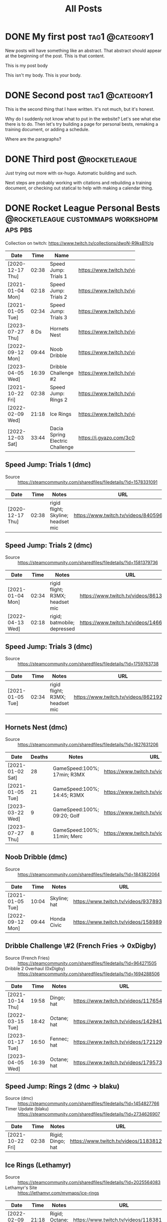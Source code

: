 #+title: All Posts

#+hugo_base_dir: ../
#+hugo_auto_set_lastmod: t
#+STARTUP: logdone
#+cite_export: csl

* DONE My first post                                        :tag1:@category1:
CLOSED: [2025-02-04 Tue 13:10] SCHEDULED: <2025-02-04 Tue>
:PROPERTIES:
:EXPORT_FILE_NAME: my-first-post
:END:
New posts will have something like an abstract. That abstract should appear at the beginning of the post. This is that content.
#+hugo: more
This is my post body

This isn't my body. This is your body.
* DONE Second post                                          :tag1:@category1:
CLOSED: [2025-02-04 Tue 16:37]
:PROPERTIES:
:EXPORT_FILE_NAME: second-post
:END:
This is the second thing that I have written. It's not much, but it's honest.

#+hugo: more

Why do I suddenly not know what to put in the website?
Let's see what else there is to do. Then let's try building a page for personal bests, remaking a training document, or adding a schedule.

Where are the paragraphs?

* DONE Third post                                             :@rocketleague:
CLOSED: [2025-02-11 Tue 19:51]
:PROPERTIES:
:EXPORT_FILE_NAME: third-post
:END:
Just trying out more with ox-hugo. Automatic building and such.
#+hugo: more

Next steps are probably working with citations and rebuilding a training document, or checking out statical to help with making a calendar thing.

* DONE Rocket League Personal Bests :@rocketleague:custommaps:workshopmaps:pbs:
CLOSED: [2025-02-09 Sun 10:34]
:PROPERTIES:
:EXPORT_FILE_NAME: rocket-league-personal-bests
:END:

Collection on twitch: https://www.twitch.tv/collections/dwoN-R9ksBYclg

#+BEGIN_TABLE
#+TBLNAME: rocket-league-personal-bests
|                  |       |                                 | <15>                                                     |
| Date             |  Time | Name                            | URL                                                      |
|------------------+-------+---------------------------------+----------------------------------------------------------|
| [2020-12-17 Thu] | 02:38 | Speed Jump: Trials 1            | https://www.twitch.tv/videos/840596570                   |
| [2021-01-04 Mon] | 02:18 | Speed Jump: Trials 2            | https://www.twitch.tv/videos/1466614991                  |
| [2021-01-05 Tue] | 02:34 | Speed Jump: Trials 3            | https://www.twitch.tv/videos/862192779                   |
| [2023-07-27 Thu] |  8 Ds | Hornets Nest                    | https://www.twitch.tv/videos/1894229061                  |
| [2022-09-12 Mon] | 09:44 | Noob Dribble                    | https://www.twitch.tv/videos/1589893565                  |
| [2023-04-05 Wed] | 16:39 | Dribble Challenge #2            | https://www.twitch.tv/videos/1795732652                  |
| [2021-10-22 Fri] | 02:38 | Speed Jump: Rings 2             | https://www.twitch.tv/videos/1183812817                  |
| [2022-02-09 Wed] | 21:18 | Ice Rings                       | https://www.twitch.tv/videos/1183812817                  |
| [2022-12-03 Sat] | 33:44 | Dacia Spring Electric Challenge | https://i.gyazo.com/3c0f8ca496880cf5d16d68dfb61be624.png |
#+END_TABLE
** Speed Jump: Trials 1 (dmc)
- Source :: https://steamcommunity.com/sharedfiles/filedetails/?id=1578331091
| Date             |  Time | Notes                              | URL                                    |
|------------------+-------+------------------------------------+----------------------------------------|
| [2020-12-17 Thu] | 02:38 | rigid flight; Skyline; headset mic | https://www.twitch.tv/videos/840596570 |
** Speed Jump: Trials 2 (dmc)
- Source :: https://steamcommunity.com/sharedfiles/filedetails/?id=1581379736
| Date             |  Time | Notes                           | URL                                     |
|------------------+-------+---------------------------------+-----------------------------------------|
| [2021-01-04 Mon] | 02:34 | rigid flight; R3MX; headset mic | https://www.twitch.tv/videos/861326445  |
| [2022-04-13 Wed] | 02:18 | rigid; batmobile; depressed     | https://www.twitch.tv/videos/1466614991 |
** Speed Jump: Trials 3 (dmc)
- Source :: https://steamcommunity.com/sharedfiles/filedetails/?id=1759763738
| Date             |  Time | Notes                           | URL                                    |
|------------------+-------+---------------------------------+----------------------------------------|
| [2021-01-05 Tue] | 02:34 | rigid flight; R3MX; headset mic | https://www.twitch.tv/videos/862192779 |
** Hornets Nest (dmc)
- Source :: https://steamcommunity.com/sharedfiles/filedetails/?id=1827631206
#+BEGIN_TABLE
#+TBLNAME: rl-hornets-nest-personal-bests
| Date             | Deaths | Notes                       | URL                                     |
|------------------+--------+-----------------------------+-----------------------------------------|
| [2021-01-02 Sat] |     28 | GameSpeed:100%; 17min; R3MX | https://www.twitch.tv/videos/858831666  |
| [2021-01-05 Tue] |     21 | GameSpeed:100%; 14:45; R3MX | https://www.twitch.tv/videos/862189184  |
| [2023-03-22 Wed] |      9 | GameSpeed:100%; 09:20; Golf | https://www.twitch.tv/videos/1784508002 |
| [2023-07-27 Thu] |      8 | GameSpeed:100%; 11min; Merc | https://www.twitch.tv/videos/1894229061 |
#+END_TABLE
** Noob Dribble (dmc)
- Source :: https://steamcommunity.com/sharedfiles/filedetails/?id=1843822064
#+BEGIN_TABLE
#+TBLNAME: rl-noob-dribble-personal-bests
| Date             |  Time | Notes        | URL                                     |
|------------------+-------+--------------+-----------------------------------------|
| [2021-01-05 Tue] | 10:04 | Skyline; hat | https://www.twitch.tv/videos/937893818  |
| [2022-09-12 Mon] | 09:44 | Honda Civic  | https://www.twitch.tv/videos/1589893565 |
#+END_TABLE
** Dribble Challenge \#2 (French Fries -> 0xDigby)
- Source (French Fries) :: https://steamcommunity.com/sharedfiles/filedetails/?id=964271505
- Dribble 2 Overhaul (0xDigby) :: https://steamcommunity.com/sharedfiles/filedetails/?id=1694288506
#+BEGIN_TABLE
#+TBLNAME: rl-dribble-challenge-2-personal-bests
| Date             |  Time | Notes       | URL                                     |
|------------------+-------+-------------+-----------------------------------------|
| [2021-10-14 Thu] | 19:58 | Dingo; hat  | https://www.twitch.tv/videos/1176546717 |
| [2022-03-15 Tue] | 18:42 | Octane; hat | https://www.twitch.tv/videos/1429414837 |
| [2023-01-17 Tue] | 16:50 | Fennec; hat | https://www.twitch.tv/videos/1721291398 |
| [2023-04-05 Wed] | 16:39 | Octane; hat | https://www.twitch.tv/videos/1795732652 |
#+END_TABLE
** Speed Jump: Rings 2 (dmc -> blaku)
- Source (dmc) :: https://steamcommunity.com/sharedfiles/filedetails/?id=1454827766
- Timer Update (blaku) :: https://steamcommunity.com/sharedfiles/filedetails/?id=2734626907
| Date             |  Time | Notes             | URL                                     |
|------------------+-------+-------------------+-----------------------------------------|
| [2021-10-22 Fri] | 02:38 | Rigid; Dingo; hat | https://www.twitch.tv/videos/1183812817 |
** Ice Rings (Lethamyr)
- Source :: https://steamcommunity.com/sharedfiles/filedetails/?id=2025564083
- Lethamyr's Site :: https://lethamyr.com/mymaps/ice-rings
| Date             |  Time | Notes                 | URL                                     |
|------------------+-------+-----------------------+-----------------------------------------|
| [2022-02-09 Wed] | 21:18 | Rigid; Octane; no-hat | https://www.twitch.tv/videos/1183812817 |
** Dacia Spring Electric Challenge (gidek, Lethamyr, MrSwaggles)
- Source :: https://steamcommunity.com/sharedfiles/filedetails/?id=2789353463
- Lethamyr's Site :: https://lethamyr.com/mymaps/dacia-spring-electric-challenge
|                  |       |                              | <10>                                                     |
| Date             | Level | Notes                        | URL                                                      |
|------------------+-------+------------------------------+----------------------------------------------------------|
| [2022-04-28 Thu] |    19 | incomplete, so untimed       | https://www.twitch.tv/videos/1470272741                  |
| [2022-12-01 Thu] | 98:14 | took a break to walk around  | https://www.twitch.tv/videos/1670773058                  |
| [2022-12-03 Sat] | 33:44 | completed off stream, no VOD | https://i.gyazo.com/3c0f8ca496880cf5d16d68dfb61be624.png |
*** PB 19 completed levels Dacia Spring Electric Challenge (gidek, Lethamyr, MrSwaggles) [2022-04-28 Thu]
- VOD Title :: Rocket League - knockout reward quest - !training !pbs
- Twitch Link :: https://www.twitch.tv/videos/1470272741

Stuck with Dacia and made it all the way to the very end of the very last level! (Not fast enough though.) Thanks for keeping us looking sharp with the Biomass decal, xHard-Drive!
**** Segments
- 05:28:12--05:36:36 :: Dacia Spring Electric Challenge (part 1)
  + 05:28:34--05:28:45 :: level 1 complete
  + 05:28:46--05:29:03 :: level 2 complete
  + 05:29:04--05:29:25 :: level 3 complete
  + 05:29:26--05:30:30 :: level 4 complete
  + 05:30:31--05:30:50 :: level 5 complete
  + 05:30:51--05:31:12 :: level 6 complete
  + 05:31:13--05:32:43 :: level 7 complete
  + 05:32:44--05:36:24 :: level 8 complete
  + 05:32:44--05:36:24 :: level 8 complete
- 05:40:53--05:36:36 :: Dacia Spring Electric Challenge (part 2)
  + 05:41:01--05:41:16 :: level 9 complete
  + 05:41:17--05:41:26 :: level 10 complete
  + 05:41:27--05:43:24 :: level 11 complete
  + 05:43:25--05:44:12 :: level 12 complete
  + 05:44:13--05:44:27 :: level 13 complete
  + 05:44:28--05:45:13 :: level 14 complete
  + 05:45:14--05:47:50 :: level 15 complete
  + 05:47:51--06:16:10 :: level 16 complete
  + 06:17:06--06:17:20 :: level 17 complete
  + 06:17:21--06:22:03 :: level 18 complete
  + 06:22:09--06:52:24 :: level 19 complete
  + 06:53:53--07:24:01 :: made it to the end of level 20, but not in time
  + 07:24:02--07:29:51 :: more attempts till out of streaming time
*** PB 98:14 Dacia Spring Electric Challenge (gidek, Lethamyr, MrSwaggles) [2022-12-01 Thu]
+ VOD Title :: cubing, caffeine, cars - in that order reversed
+ Twitch Link :: https://www.twitch.tv/videos/1670773058

Finally beat all levels! Now we just need to get a more reasonable time.
* TODO FiveArms Training
:PROPERTIES:
:EXPORT_FILE_NAME:  fivearms-training
:END:
I want to improve in Rocket League, and given my current skills, rank, available time, and desire to rank up, I think I should focus on just a few mechanics at a time. I am currently focusing on:
- Directional Air Roll
- Aerial Shot Power
- Backboard Doubles

This document is intended to be a resource open to anyone looking to improve in Rocket League, but is guided by my personal understanding, training, and goals. I hope this record of my own quest for self-betterment can offer something useful to you in your own journey.

""May the boost be with you." ~ Yoda, probably" ~ FiveArms (2021)

#+hugo: more

Mechanics are any named, repeatable action that a player can take in the game. Dribbling the ball and wavedashing are both mechanics. Some mechanics involve the ball, and others do not.

Given this, I attempt to break down the game into mechanics (what you can do with the car or car & ball), and strategy (how you should use your car to win the game).

I also provide some instruction for basic training that works on many skills at once. If you are familiar with weight training, individual mechanics can be likened to machine-training that isolates muscles, whereas these training exercises are more like free weight exercises - compound exercises that involve many muscle groups.

#+toc: headlines 2

** Car Control
*** Accelerate
Accelerate the car by using the accelerate button. While on the ground, this will move the car forward at an increasing pace. In the air, this also moves the car forward a very small amount. REFERENCE The car can also be accelerated by [[id:a5d2daed-f960-47ac-b1c5-4caaa5c877b7][dodging]] and [[id:047739dd-c41f-4ec5-a7f6-9dd03bca4b91][boosting]]. The car has a maximum speed. When approaching maximum speed, the car will reach a threshold just below maximum speed and above this threshold, the car is said to be "supersonic." When a car is supersonic it will have a trail and it will be moving fast enough to "demo" or demolish another car.
**** Boost
:PROPERTIES:
:ID:       047739dd-c41f-4ec5-a7f6-9dd03bca4b91
:END:
*** Rotate
**** Grounded Rotation
***** Powerslide
**** Aerial Rotation
***** Directional Air Roll
*** Jump
*** Dodge (Flip)
:PROPERTIES:
:ID:       a5d2daed-f960-47ac-b1c5-4caaa5c877b7
:END:
**** Flip Reset
** Training Exercises
*** Musty Sidewall Exercise
*** Vaporwave Flip and Speedflip Exercises
*** Salteroo Air Dribble Exercise
*** Craigthemicrowave Wall to Air Exercises
** Mechanic
:PROPERTIES:
:ID:       4b9fc014-3cbe-4529-85e3-94266646c543
:END:
:LOGBOOK:
- Note taken on [2025-02-11 Tue 20:46] \\
  While it is difficult to subdivide the knowledge and skills that go into playing Rocket League, I like the way that SunlessKhan [cite:@sunlesskhan92] once explained it. There are basically two trees of knowledge that reinforce one another: controlling your car, and controlling the ball. Because you control the ball through controlling your car, the skills used in controlling your car will be used when controlling the ball. Not all skills are immediately obvious in the way that they connect, but combining quick aerials (car control) with dribbling (ball control) can lead to mechanics like ground to air dribbling. In addition to the two basic categories, there is the meta game or general strategies that are also used to help win by yourself (e.g. kickoff styles like "pushing"), and strategies that can help in a team setting (e.g. rotations).
:END:
*** Dribble
:PROPERTIES:
:ID:       06604be6-d20f-4695-a5bb-76816c4fa34f
:END:
:LOGBOOK:
- Note taken on [2025-02-11 Tue 20:47] \\
  Dribbling is the epitome of ball control. If you go into freeplay and try to hit the ball and then make a second hit as quickly as possible, after a while you start trying to /constantly/ hit the ball. That's basically dribbling. Always touching/hitting the ball.

  This level of ball control is required for many other mechanics like [[id:823f566c-847f-4a01-b0c4-27bb656a8d3d][flicking]] and air-dribbling. The earlier you can start dribbling, the better.
:END:
*** Half-Flip
*** Flick
:PROPERTIES:
:ID:       823f566c-847f-4a01-b0c4-27bb656a8d3d
:END:
*** Speedflip
:PROPERTIES:
:ID:       8b8be297-2bbf-4ac3-ae68-fed0bf65c844
:END:
*** Wavedash
:PROPERTIES:
:ID:       4b402a41-8b1c-4ec3-bcfb-714feaf6b196
:END:
**** Landing Wavedash
**** Curvedash
**** Walldash
*** Fast Aerial (Quick Aerial)
** Strategy
:PROPERTIES:
:ID:       b1ce38c9-8696-4adc-b731-81ac445bbd54
:END:

------------------------------------------------------------------------

** Mechanics
:PROPERTIES:
:CUSTOM_ID: mechanics
:END:
*** Dribbling
:PROPERTIES:
:CUSTOM_ID: dribbling
:END:
Dribbling is the epitome of ball control. If you go into freeplay and
try to hit the ball and then make a second hit as quickly as possible,
after a while you start trying to /constantly/ hit the ball. That's
basically dribbling. Always touching/hitting the ball.

This level of ball control is required for many other mechanics like
[[#flicks][flicking]] and air-dribbling. The earlier you can start
dribbling, the better.

**** Dribbling Resources
:PROPERTIES:
:CUSTOM_ID: dribbling-resources
:END:
***** Training Packs
:PROPERTIES:
:CUSTOM_ID: training-packs
:END:
- 04C1-42C8-6E5D-6F75 (suggested by
  [[https://www.youtube.com/channel/UCWDuIMQM0wF-WHJINS8vwRA][Virge]])
- 6F35-CE3B-ABCB-FE13 (suggested by
  [[https://www.youtube.com/channel/UCeg2dFpnarFPI14hbN_5rKg][Wayton]]
  Pilkin)
- 9D87-258C-3C05-6FA9 (suggested by
  [[https://www.youtube.com/channel/UCd1A9A5JGDtLxCrc59yHncg][Thanovic]])
- 9E8D-D9BC-E12E-7C1A (suggested by
  [[https://www.youtube.com/channel/UCd1A9A5JGDtLxCrc59yHncg][Thanovic]])

***** Workshop Maps
:PROPERTIES:
:CUSTOM_ID: workshop-maps
:END:
- [[https://steamcommunity.com/sharedfiles/filedetails/?id=1843822064]["Noob
  Dribble"]] by
  [[https://steamcommunity.com/id/dmc8217/myworkshopfiles/?appid=252950][dmc]]
- [[https://steamcommunity.com/sharedfiles/filedetails/?id=964271505]["Dribbling
  Challenge #2"]] by
  [[https://steamcommunity.com/id/futcha/myworkshopfiles/?appid=252950][French
  Fries]]
- [[https://steamcommunity.com/sharedfiles/filedetails/?id=1694288506]["Dribble
  2 Overhaul"]] by
  [[https://steamcommunity.com/id/0xDigby/myworkshopfiles/?appid=252950][0xDigby]]

***** YouTube Videos
:PROPERTIES:
:CUSTOM_ID: youtube-videos
:END:
- [[https://www.youtube.com/watch?v=sLOxr4V-_r0][Rocket Science
  dribbling physics]]
- [[https://www.youtube.com/watch?v=U5VXmGx9ou0&t=232s][SunlessKhan ball
  control]]
- [[https://www.youtube.com/watch?v=Il7nZS3hKmA][SquishyMuffinz
  dribbling tutorial]]
- [[https://www.youtube.com/watch?v=R7BjjxUf4J4][Virge dribbling
  tutorial]]
- [[https://www.youtube.com/watch?v=576yfVb3MUM][Wayton dribbling for
  beginners]]
- [[https://www.youtube.com/watch?v=C_w4M4twl2E&t=105][Thanovic
  dribbling all skill levels]]

*** Flicks
:PROPERTIES:
:CUSTOM_ID: flicks
:END:
Flicks allow a player to quickly transfer a lot of momentum to the ball
from their car. This is accomplished by getting multiple touches on the
ball, rotating the car, and taking advantage of the dodge/flip mechanic
to add momentum directly.

- Directional Flicks
  - Front-flip flick
  - Side-flip flick
  - Back-flip flick
- Angled Flicks
  - 45 Degree flick
    - (see
      [[http://team-dignitas.net/articles/blogs/rocket-league/12789/how-to-master-the-45-degree-flick][article
      in resources below]])
    - (see Kingpin's
      [[https://www.youtube.com/watch?v=Gt4wTng5k4s][tutorial on 45
      degree flicks]])
  - 90 Degree flick
- Named Flicks
  - Farms Flick
  - [[https://www.youtube.com/channel/UC1GFqqHIBaiCW1ivJJCFTvg][Musty]]
    Flick
  - Breezi Flick

**** Flicks Resources
:PROPERTIES:
:CUSTOM_ID: flicks-resources
:END:
***** Articles
:PROPERTIES:
:CUSTOM_ID: articles
:END:
- [[http://team-dignitas.net/articles/blogs/rocket-league/12789/how-to-master-the-45-degree-flick][/How
  to Master the 45-Degree Flick/ by RedRL]]

***** YouTube Videos
:PROPERTIES:
:CUSTOM_ID: youtube-videos-1
:END:
- [[https://www.youtube.com/watch?t=830&v=DRO8-784eSk][Rocket Science
  Flick Explanation]]
- [[https://www.youtube.com/watch?v=c9-ISPmsOF4&t=107s][Thanovic flick
  tutorial]]
- [[https://www.youtube.com/watch?v=KWZKfzVvSJQ][Virge (and KingRanny)
  flick tutorial]]
- [[https://www.youtube.com/watch?v=ZWdheraunb4][Wayton flick tutorial]]
- [[https://www.youtube.com/watch?v=Il7nZS3hKmA&t=90][SquishyMuffinz
  flicking tutorial]]
- [[https://www.youtube.com/watch?v=Gt4wTng5k4s][Kingpin 45 degree flick
  tutorial]]

*** Wavedash
:PROPERTIES:
:CUSTOM_ID: wavedash
:END:
Wavedash is a term borrowed from the Super Smash Brothers Melee fighting
game, and refers (in Rocket League) to a mechanic that helps a player
gain momentum. By combining the effect of increased player momentum from
a dodge/flip with running the car into the ground, one can quickly gain
speed. See
[[https://www.youtube.com/channel/UCfKidiMlHTBRNkQZlLzUesw][Rocket
Science]]'s video on
[[https://www.youtube.com/watch?v=pX950bhGhJE][dodge momentum]] for
reference.

The simplest explanation: give a dodge input (direction and jump) when
only two of the four car wheels are touching the ground. The car will
immediately gain momentum from having "dodged." The car will also
attempt to rotate, but because the ground is in the way, it will only
slam the car flat to the ground and allow the player to keep their new
momentum.

**** Curvedash
:PROPERTIES:
:CUSTOM_ID: curvedash
:END:
Wavedashing without boost, while making use of any curved surface to
shorten the airborne duration of the dash. Explained concisely and
precisely by
[[https://www.youtube.com/channel/UCfKidiMlHTBRNkQZlLzUesw][Rocket
Science]] in his video on the subject:
[[https://www.youtube.com/watch?v=PuB6yLVSs5s][Curvedashing New
mechanic? Instant supersonic with no boost]]

**** Landing Wavedash
:PROPERTIES:
:CUSTOM_ID: landing-wavedash
:END:
The general idea is that you land with your front wheels first, and
execute a wavedash as soon as the rear wheels touch down. Due to the
car's suspension, your jump should leave the back wheels on the ground,
making the wavedash nearly instantaneous.

Please see the
[[https://www.youtube.com/channel/UCfKidiMlHTBRNkQZlLzUesw][Rocket
Science]] video on the subject:
[[https://www.youtube.com/watch?v=baNsqFEfRMY][Landing Wavedash when you
don't have a dodge]]

My tips: - keep your car in your peripheral vision like you would
wavedashing in a game; you're better at knowing the timing than you
think! - hold forward (pitch forward) as you land, and make your two
jump presses as close together as possible (wheelie press, dash press);
N.B. pitching forward pulls the rear wheels up and requires delaying the
wheelie press - experiment with having forward momentum or not; I think
holding accelerate the whole time helps

**** Wavedash Resources
:PROPERTIES:
:CUSTOM_ID: wavedash-resources
:END:
***** YouTube Videos
:PROPERTIES:
:CUSTOM_ID: youtube-videos-2
:END:
- [[https://www.youtube.com/watch?v=dywxcjl7B9E&t=118][SquishyMuffinz
  recovery tips - wavedash]]

*** Speedflip
:PROPERTIES:
:CUSTOM_ID: speedflip
:END:
Rocket League is easier when you are faster than your opponents. Dodging
(flipping) is one of the easiest and most common ways to increase your
car's speed. If every flip you do is the fastest possible flip, then you
will be at an advantage.

Because diagonal flips are the best way to increase your forward
momentum (see [[#dodge-momentum-explanation][dodge momentum resource]]),
we want to use them but cancel their forward-pitch rotation (see
[[#youtube-tutorials][speedflip tutorials]]). This combined with
precise timing and recovery should allow us to quickly increase our
car's forward momentum faster than any other mechanic.

My best summary of how to speedflip (once you understand the mechanic
generally) is: flip-cancel as /early/ as possible, and recover as /late/
as possible. Cancel the dodge *immediately*, then wait as long as you
can to flip the stick again for your recovery.

**** Speedflip Resources
:PROPERTIES:
:CUSTOM_ID: speedflip-resources
:END:
***** Dodge Momentum Explanation
:PROPERTIES:
:CUSTOM_ID: dodge-momentum-explanation
:END:
- [[https://www.youtube.com/watch?v=pX950bhGhJE][Rocket Science dodge
  momentum]]

***** YouTube Tutorials
:PROPERTIES:
:CUSTOM_ID: youtube-tutorials
:END:
- [[https://www.youtube.com/watch?v=Fnw0QwwIlEQ][Awsome Gaming speedflip
  mistake corrections]]
- [[https://www.youtube.com/watch?v=4iKouXvdh8I][Thanovic speedflip
  tutorial]]
- [[https://www.youtube.com/watch?v=TozvB7XpPY0][Linkuru speedflip
  tutorial]]
- [[https://www.youtube.com/watch?v=5aCasHy0Idg][Musty speedflip
  (kickoff) tutorial]]
- [[https://www.youtube.com/watch?v=X5VL6ih7ee0][Helical speedflip
  tutorial]]
- [[https://www.youtube.com/watch?v=h2Eg-4XwIic&t=40][Fireburner
  speedflip tutorial]]

***** Training Packs
:PROPERTIES:
:CUSTOM_ID: training-packs-1
:END:
- A503-264C-A7EB-D282
  /[[https://www.youtube.com/channel/UC1GFqqHIBaiCW1ivJJCFTvg][Musty]] -
  SpeedFlip Kickoff Test/
- BFAA-45A5-7A56-73CC Fast Kickoff
  ([[https://www.reddit.com/r/RocketLeague/comments/5jrvim/fast_kickoff_training_sequence/][VaporGB]])

*** Walldash
:PROPERTIES:
:CUSTOM_ID: walldash
:END:
**** A Caveat
:PROPERTIES:
:CUSTOM_ID: a-caveat
:END:
Dashing on the wall requires sticking to the wall after a dodge executed
from low height (off the wall). IIRC, the fake, sticky force that glues
cars to non-ground surfaces is increased with car speed. This means that
walldashing is /easiest at top speed/ and gets harder the slower your
car is when you start. (See
[[https://youtu.be/gDfm4zPwVZw?si=MX-jslexkCbUccEz&t=472][Kevpert's
video]] for more here.) Again, being sub-sonic makes walldashing harder.
(I think Kevpert even suggests needing to be about 70 or 80% max speed.)

**** What is a Walldash?
:PROPERTIES:
:CUSTOM_ID: what-is-a-walldash
:END:
A walldash is executed by a car when it drives along a wall, jumps,
immediately dodges up the wall (toward the ceiling), and lands
(sticking) to the wall it had just jumped from.

***** Why can't we just do the definition?
:PROPERTIES:
:CUSTOM_ID: why-cant-we-just-do-the-definition
:END:
There are two problems with a naïve attempt at a walldash.

1. A side-dodge gives a momentum boost in the direction of the
   side-dodge. If the car dodges perfectly "up" (toward the ceiling)
   when driving parallel to the ground, the car does *not* gain forward
   momentum. To gain momentum in the driving direction, the dodge must
   have a forward component (i.e. must be a diagonal dodge). Dodging up
   (even diagonally) will start turning the car up the wall. This can be
   countered by pointing the nose of the car "down" (toward the ground)
   before executing the dodge "up." (n.b. This is the same technique
   used for speed-flipping in a straight line. This means that there can
   be some variance in how players achieve this effect. The difference
   in turning before or after jumping will be the speed with which the
   nose of the car actually changes direction. On the wall, the car's
   turning speed will be the determining factor. In the air, the car's
   rotational acceleration around the z-axis will be the determining
   factor.)

**** How to Walldash
:PROPERTIES:
:CUSTOM_ID: how-to-walldash
:END:
There are three steps to a walldash that, when executed precisely, can
be chained into consecutive walldashes (chain-dashing). The following
list includes step one as a prerequisite - steps two, three, and four
form the "chainable" walldash.

1. Drive near top-speed along a wall (parallel to the ground).
2. Turn the nose of the car down (toward the ground) slightly.
3. Jump (neutral-jump) off the wall.
4. Immediately, diagonally-dodge up-forward (toward the ceiling and
   driving direction).

**** Extra Considerations
:PROPERTIES:
:CUSTOM_ID: extra-considerations
:END:
***** Deadzones
:PROPERTIES:
:CUSTOM_ID: deadzones
:END:
You have access to two settings in RL that change how controller input
is read and interpreted. These are the "controller deadzone" and the
"dodge deadzone" (hereafter CDZ and DDZ respectively).

First, understand that your controller is /always/ giving analog-stick
(joystick) input to the game whether you are touching the controller or
not. The stick measures two values at all times: radial deflection and
angular deflection. In other words: how far from center the stick is
pushed (radial deflection), and at what angle the stick is pushed
(angular deflection). These two values are measured and sent to your
computer at the "polling rate" of the controller. For our purposes this
means "constantly," but in actuality it happens between 200--1200 times
a second depending on your settings and controller.

****** Controller Deadzone
:PROPERTIES:
:CUSTOM_ID: controller-deadzone
:END:
Because the controller is always telling the game where its stick is and
the controller isn't a perfect device, there will almost always be some
non-zero value being registered and sent to the game. This is why the
CDZ exists. By making the CDZ just larger than the "I'm not touching the
stick, but it's reading a non-zero value," the game can /ignore/ that
input and treat it as zero. Use [[https://www.gamepad-tester.com][a
testing software]] to see your controller's highest radial deflection
after moving and releasing the stick. Set your CDZ in Rocket League to
the closest but higher value. For example: after flicking the stick then
reading the "at rest" value a few times, you see your controller reads
0.045, 0.067, 0.059, etc. You then set your CDZ in RL to 0.07 (as close
to your highest reading as you can get while still being greater).

****** Dodge Deadzone
:PROPERTIES:
:CUSTOM_ID: dodge-deadzone
:END:
In order for a player's second jump input to be a dodge (instead of a
neutral-jump), the game must register a coincident, radial stick
deflection. In other words: to dodge, you must push the stick in (any)
direction some minimum amount. How much? To a value greater than your
dodge deadzone. For walldashing, the smaller the DDZ, the less stick
movement required for dodging, and therefore the faster one can give
dodge input. (n.b. Making the DDZ lower than the CDZ means all second
jumps are dodges.) Set your DDZ as low as you can without accidentally
getting dodge inputs in game (if you start accidentally backflipping all
the time, you need a bigger DDZ). I use a value near 0.70, but this is
different for everyone.

****** How does this relate to walldashing?
:PROPERTIES:
:CUSTOM_ID: how-does-this-relate-to-walldashing
:END:
Use [[https://halfwaydead.gitlab.io/rl-deadzone/][HalfwayDead's tool to
visualize your deadzones]]. In the graph on the right, you can see your
dodge input with diagonal dodge input registering only when the stick is
in the green sections of the circle. Notice that changing the DDZ
doesn't change the angular area of the diagonal dodge sections at all.
Notice that making the CDZ bigger reduces the angular area of the
diagonal dodge sections, and making it /smaller/ will /increase/ the
available angles for getting a diagonal dodge. (n.b. Also notice that a
smaller CDZ makes it easier to turn or harder to drive straight.)

***** Hitboxes
:PROPERTIES:
:CUSTOM_ID: hitboxes
:END:
I can't confirm anything here, but given that each car has a unique
wheel placement relative to their hitbox, some cars may bonk and not
stick more than others. Similarly, because each hitbox preset has a
unique turning radius (see
[[http://cars.rocketscience.fyi/][HalfwayDead's spreadsheet]]), the
amount of turning needed to correct the dodge on the wall may be
slightly different for each hitbox preset.

*** Aerials
:PROPERTIES:
:CUSTOM_ID: aerials
:END:
- [[https://www.youtube.com/watch?t=141&v=d_7VLNiHgY8][Thanovic aerial
  car control]]

**** Fast Aerials
:PROPERTIES:
:CUSTOM_ID: fast-aerials
:END:
Fast aerialing refers to moving your car from the ground up to some
height in the fastest possible way. Constantly boosting while getting
maximum "up-force" from your jumps will be the tools used to fight
gravity. Practice, timing, and coordination will let you go up faster.

While boosting: press and hold jump for 0.2 seconds, and pitch up by
pulling back on your left stick. Continue boosting, but let your stick
return to a neutral position. Keep boosting, input another full jump,
then pitch up some more with your stick. All together: hold boost, jump,
tilt, jump, tilt (aim).

You want to hold your first jump for 0.2 seconds. You can practice with
a metronome set to 250bpm. See
[[https://www.youtube.com/channel/UCfKidiMlHTBRNkQZlLzUesw][Rocket
Science]]'s video for explanation: https://youtu.be/Y9o8ZPEwwK8?t=687

**** Aerial Control
:PROPERTIES:
:CUSTOM_ID: aerial-control
:END:
Controlling your car in the air is the first step to using the air to
your advantage. See Kingpin's video's for introductions:

- https://www.youtube.com/watch?v=VxRgoqwnW6Y Simplified
- https://www.youtube.com/watch?v=XimS3RBAVlQ Using pillars

Try using Dreale's workshop map for a built-in training experience:
https://steamcommunity.com/sharedfiles/filedetails/?id=1816559771

**** Directional Air Roll
:PROPERTIES:
:CUSTOM_ID: directional-air-roll
:END:
First, we must establish a common vocabulary. When the car is in the
air, it can rotate around three axes just like a plane (see
[[https://en.wikipedia.org/wiki/Aircraft_principal_axes][principle axes
resource]]) and these three rotations are controlled by the left analog
stick. Up/down on the stick gives pitch control, left/right gives yaw
control, and if the "air roll" button is held then left/right instead
gives roll control. Since left/right analog stick movement corresponds
to both roll and yaw control, it is impossible to give both inputs
simultaneously without binding additional control buttons. The "air roll
left" and "air roll right" bindings provide a button that gives their
named inputs and free up the left/right stick to give simultaneous yaw
control.

- stick =up/down= gives =+/-= pitch (up/down)
- stick =left/right= gives =-/+= yaw (left/right)
- "air roll" and stick =left/right= gives =-/+= roll (left/right)
  - "air roll left" gives =-= roll (left)
  - "air roll right" gives =+= roll (right)

From a neutral position (hovering in the air, nose up, tail down, top
facing you), we can boost through various rotations to move the car's
position while leaving its final orientation the same as its initial
orientation. Boosting through any of these rotational control inputs
provides consistent control as follows:

| Roll | Pitch | Yaw | RESULT   |
|------+-------+-----+----------|
| -    | +     | 0   | RIGHT    |
| -    | -     | 0   | LEFT     |
| -    | 0     | +   | BACKWARD |
| -    | 0     | -   | FORWARD  |

The first row of the table can be read as the following: by starting
from the neutral position and boosting while holding "air roll left",
holding the left analog stick up, and not holding the stick left/right -
all for one full rotation of the car - the car will have moved to the
right and returned to the neutral position. Or more succinctly:

- Roll (left/negative) + Pitch (up/positive) + Yaw (neutral) = rightward
  motion

***** Directional Air Roll Resources
:PROPERTIES:
:CUSTOM_ID: directional-air-roll-resources
:END:
****** Articles
:PROPERTIES:
:CUSTOM_ID: articles-1
:END:
- [[https://en.wikipedia.org/wiki/Aircraft_principal_axes][Wikipedia -
  Aircraft principle axes]] ##### YouTube Tutorials
- [[https://www.youtube.com/watch?v=ens6Bs5SVcs][Tipp Air Roll Left
  Guide]]
- [[https://www.youtube.com/watch?v=0_x2UQqQ2mY][Thanovic Air Roll
  Control]]
- [[https://www.youtube.com/watch?v=YDofLn_K3yE][SpookLuke Learn to Air
  Roll]]

--------------

** Strategy
:PROPERTIES:
:CUSTOM_ID: strategy
:END:
*** Positioning
:PROPERTIES:
:CUSTOM_ID: positioning
:END:
**** Positioning Goal-side
:PROPERTIES:
:CUSTOM_ID: positioning-goal-side
:END:
**** Positioning Inside
:PROPERTIES:
:CUSTOM_ID: positioning-inside
:END:
**** Positioning Outside
:PROPERTIES:
:CUSTOM_ID: positioning-outside
:END:
*** Kickoffs
:PROPERTIES:
:CUSTOM_ID: kickoffs
:END:
The original, gold-standard for kick-off:
https://www.youtube.com/watch?v=JFn3Ye90IKc If you can do this style of
kickoff well, you will be doing better kickoffs than at least half of
the playerbase.

Here are two general guides for getting the basics of kickoffs: -
winning the kickoff basics :
https://www.gamersrdy.com/blog/2020/11/27/kickoffs-in-rocket-league-guide/ -
getting there first and best :
https://www.dailyesports.gg/rocket-league-kick-off-strategy-guide/

**** Cheat-up
:PROPERTIES:
:CUSTOM_ID: cheat-up
:END:
This is where you grab a couple 12-pads and follow behind the first
player to immediately follow up the kickoff 50/50.

**** Dead-ball
:PROPERTIES:
:CUSTOM_ID: dead-ball
:END:
When the kickoff 50/50 results in the ball mostly staying in the center
circle. The ball's momentum is "dead." Excellent opportunity for a
teammate if they cheated up.

*** Shadowing
:PROPERTIES:
:CUSTOM_ID: shadowing
:END:
**** Shadow Defense
:PROPERTIES:
:CUSTOM_ID: shadow-defense
:END:
*** Rotation
:PROPERTIES:
:CUSTOM_ID: rotation
:END:
**** Near-post Rotation
:PROPERTIES:
:CUSTOM_ID: near-post-rotation
:END:
**** Far-post Rotation
:PROPERTIES:
:CUSTOM_ID: far-post-rotation
:END:
**** Team Rotation
:PROPERTIES:
:CUSTOM_ID: team-rotation
:END:
***** 2v2
:PROPERTIES:
:CUSTOM_ID: v2
:END:
***** 3v3
:PROPERTIES:
:CUSTOM_ID: v3
:END:
- [[https://www.youtube.com/watch?v=v1KSnQmuigk][How to Attack in 3s]]

--------------

** Miscellaneous Tips
:PROPERTIES:
:CUSTOM_ID: miscellaneous-tips
:END:
These are poorly documented tips that I've either synthesized myself or
have come directly from other (better) Rocket League players. I have not
done well to attribute individual contributions here, and I apologize.
Persons contributing include - but are not limited to - xHardDrive,
Nekrosisx, PlantDaddyGaming, Rylak09, and Unknown.

- don't give it to them
- In game? unlucky. During review? mistake.
- rotate backpost/backwall at kickoff
- think about the way you turn (what are you covering?)
- challenge the flip-reset early when it's at penalty box or closer
- "fake far, go close"
- don't be in the same offensive corner as your partner
- pass laterally not in a straight line
- if you're going to challenge a ball in a corner, dive for it and go
  all-in.
- powerslide-jump off backboard landings (or any surface)
- use big circles to idle in good places
- wavedash-flips - they're huge (for recoveries)
- [[https://docs.google.com/spreadsheets/d/e/2PACX-1vSFVhOwmxwoefm8UuOivfEmryHMpoggqYSFI1t8FE25UMT9LaRmctl3T_2vukxMaiSRNSLtZPqrFfID/pubhtml][Turnup's
  Rocket League Resources Spreadsheet]]
- [[https://docs.google.com/spreadsheets/d/1RZebwwQHvXgPm_TodWLOHJbBihqXAYdfIZDEMG87Veo/edit#gid=0][RLCord
  Custom Training Packs]]

*** 1v1 Tips
:PROPERTIES:
:CUSTOM_ID: v1-tips
:END:
- take diagonal lines - don't go straight at the goal/goalie

*** 2v2 Tips
:PROPERTIES:
:CUSTOM_ID: v2-tips
:END:
- keep momentum, don't stop yourself
- don't throw the ball to them helpfully
- don't get antsy and dive in to force a play
- height makes right - at least make them waste boost
- if he's in the air, don't be there
- never go into the corner your teammate is in
- If you think you need to hit (but only around 1st), 50 it instead
- possession and aggression - have the ball, then aggress when they have
  the ball. Make them /have/ to give it away.
- first man only covers bad-hits and no-hits; second covers strong-hits
  (zones)
- shadow along wall all the way to your own corner
- as last back: fake-challenge, buy time, save
- don't push ball through corner uselessly (possession play through
  corners; or bump!)

*** 3v3 Tips
:PROPERTIES:
:CUSTOM_ID: v3-tips
:END:
- if you're first: dive, attack, commit, go; if you're last: shadow till
  the ball is on the goal-line
- gotta challenge
- don't rotate ball-side
- go under them, not over them (especially in your half)

--------------

** Settings
:PROPERTIES:
:CUSTOM_ID: settings
:END:
*** Gameplay
:PROPERTIES:
:CUSTOM_ID: gameplay
:END:
- Splitscreen Layout :: Vertical
- Cross-platform Play :: TRUE
- Client Send Rate :: High
- Server Send Rate :: High
- Bandwidth Limit :: High
- Input Buffer :: STS
- Show Competitive Divisions :: TRUE
- Show Extra Mode Ranks :: TRUE
- Game Stat Display Level :: Main Stats Only
- Tournament Schedule Region :: US-West

*** Camera
:PROPERTIES:
:CUSTOM_ID: camera
:END:
- Camera Preset :: Custom
- Camera Shake :: FALSE
- Field of View :: 109
- Distance :: 260.00
- Height :: 110.00
- Angle :: -3.00
- Stiffness :: 0.65
- Swivel Speed :: 5.00
- Transition Speed :: 1.50
- Invert Swivel :: TRUE

*** Controls
:PROPERTIES:
:CUSTOM_ID: controls
:END:
- Steering Sensitivity :: 1.24
- Aerial Sensitivity :: 1.24
- Controller Deadzone :: 0.10
- Dodge Deadzone :: 0.10
- Controller Vibration :: FALSE
- Vibration Intensity :: 0.20
- Ball Camera Mode :: Toggle
- Mouse Sensitivity :: 10.00
- Keyboard Input Acceleration Time :: 0.00
- Keyboard Aerial Safety :: TRUE

*** Interface
:PROPERTIES:
:CUSTOM_ID: interface
:END:
- Interface Scale :: 100%
- Display Scale :: 100%
- Nameplate Scale :: 150%
- Nameplate Mode :: Default
- Match Notifications :: All
- Connection Quality Indicators :: TRUE
- Color Blind Mode :: FALSE
- Force Default Team Colors :: TRUE
- Notifications During Gameplay :: TRUE
- Team-colored Boost Meter :: TRUE
- Metric :: FALSE
- Ball Cam Indicator :: FALSE
- Ball Arrow :: TRUE
- Performance Graphs :: None
- Convert Platform Friends :: FALSE
- Allow Player-to-player Trading :: TRUE

*** Video
:PROPERTIES:
:CUSTOM_ID: video
:END:
- Window Settings
  - Resolution :: 1920 x 1080 16:9
  - Display Mode :: Borderless
  - Vertical Sync :: FALSE
- Basic Settings
  - Anti-aliasing :: FXAA High
  - Render Quality :: High Quality
  - Renderer Detail :: Custom
  - Frames Per Second :: 250 (set by Bakkesmod Plugin 'FPS cap')
- Advanced Settings
  - Texture Detail :: High Quality
  - World Detail :: Quality
  - Particle Detail :: Performance
  - Effect Intensity :: Low Intensity
  - High Quality Shaders :: TRUE
  - Ambient Occlusion :: FALSE
  - Depth of Field :: FALSE
  - Bloom :: FALSE
  - Light Shafts :: FALSE
  - Lens Flares :: FALSE
  - Dynamic Shadows :: FALSE
  - Motion Blur :: FALSE
  - Weather Effects :: FALSE
  - Transparent Goalposts :: TRUE

*** Audio
:PROPERTIES:
:CUSTOM_ID: audio
:END:
- Master :: 100%
- Gameplay :: 75%
- Music - Playlists :: 75%
- Music - Gameplay :: 75%
- Voice Chat :: 50%
- Ambient :: 75%
- Crowd :: 75%
- Output Type :: Speakers
- Dynamic Range :: Default
- Play Soundtrack in Menu :: FALSE
- Play Soundtrack in Training :: FALSE
- Play Soundtrack in Game :: FALSE
- Player Anthems :: Matches Only
- Streamer Safe Music :: TRUE
- Mute on Unfocused :: FALSE

*** Chat
:PROPERTIES:
:CUSTOM_ID: chat
:END:
- Text and Quick Chat Settings
  - Block Non-tactical Quick Chat :: FALSE
- Voice Chat Settings
  - Voice Chat :: Allow Voice Chat with Nobody (Off)

--------------

** References
:PROPERTIES:
:CUSTOM_ID: references
:END:
Miscellaneous references listed in something like alphabetical order: -
[[https://steamcommunity.com/id/0xDigby/myworkshopfiles/?appid=252950][0xDigby
Steam Workshop Page]] -
[[https://steamcommunity.com/id/dmc8217/myworkshopfiles/?appid=252950][dmc
Steam Workshop Page]] -
[[https://steamcommunity.com/id/futcha/myworkshopfiles/?appid=252950][French
Fries Steam Workshop Page]] -
[[https://steamcommunity.com/profiles/76561198085868465/myworkshopfiles/?appid=252950][Lethamyr
Steam Workshop Page]] -
[[https://www.youtube.com/user/LinkinBoyTV][Linkuru YouTube Channel]] -
[[https://www.youtube.com/channel/UC1GFqqHIBaiCW1ivJJCFTvg][aMustyCow
YouTube Channel]] - [[https://www.rocketleague-help.com/][Rocket League
Help]] -
[[https://www.youtube.com/channel/UCfKidiMlHTBRNkQZlLzUesw][Rocket
Science YouTube Channel]] -
[[https://www.youtube.com/channel/UCfzjoVrSU7K5zUR4FaBLx3A][SpookLuke
YouTube Channel]] -
[[https://www.youtube.com/channel/UC1JPEwMqLaI96qRUKNp3_ow][SquishyMuffinz
YouTube Channel]] -
[[https://www.youtube.com/channel/UCocHtA1ADT6kTObipYzJoww][SunlessKhan
YouTube Channel]] -
[[https://www.youtube.com/channel/UCd1A9A5JGDtLxCrc59yHncg][Thanovic
YouTube Channel]] -
[[https://www.youtube.com/channel/UCEdoRRgCd9DIksjCfgYCwxg][Tipp YouTube
Channel]] -
[[https://www.reddit.com/r/RocketLeague/comments/5jrvim/fast_kickoff_training_sequence/][VaporGB
on Reddit]] -
[[https://www.youtube.com/channel/UCWDuIMQM0wF-WHJINS8vwRA][Virge
YouTube Channel]] -
[[https://www.youtube.com/channel/UCeg2dFpnarFPI14hbN_5rKg][Wayton
Pilkin YouTube Channel]]

--------------

--------------

Old paste addresses: 1.
https://paste.0xfc.de/?dccca0bb17ebd79f#E85ubSnbHQzpaScfhtLq95BHpHxRsMeZbN2EL2tqM7fP
** End Matter
#+print_bibliography:
